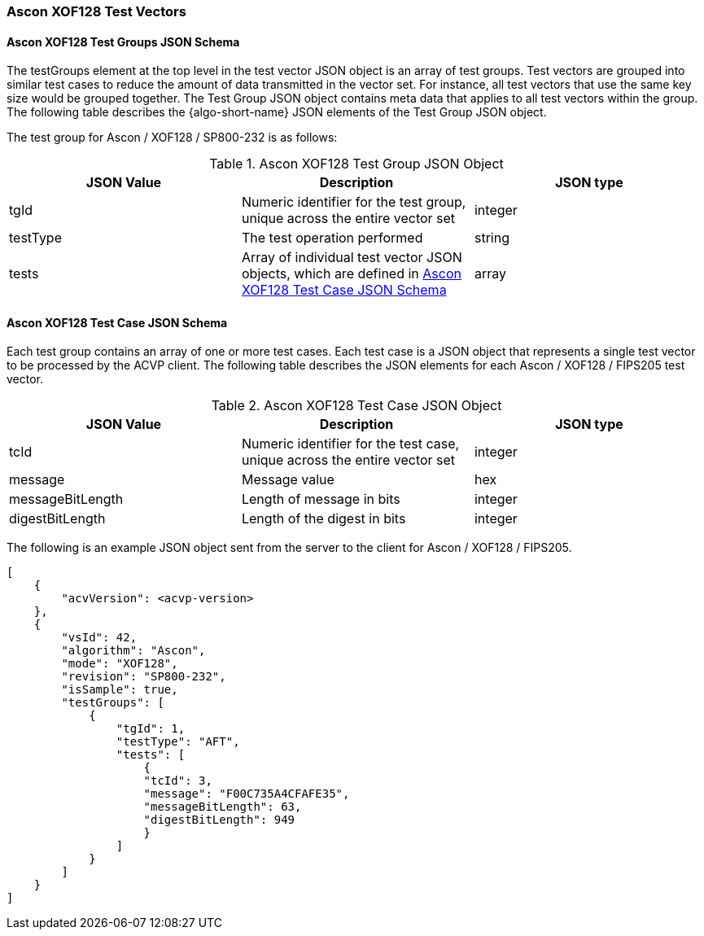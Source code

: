 [[Ascon_XOF128_test_vectors]]
=== Ascon XOF128 Test Vectors

[[Ascon_XOF128_tgjs]]
==== Ascon XOF128 Test Groups JSON Schema

The testGroups element at the top level in the test vector JSON object is an array of test groups. Test vectors are grouped into similar test cases to reduce the amount of data transmitted in the vector set. For instance, all test vectors that use the same key size would be grouped together. The Test Group JSON object contains meta data that applies to all test vectors within the group. The following table describes the {algo-short-name} JSON elements of the Test Group JSON object.

The test group for Ascon / XOF128 / SP800-232 is as follows:

[[Ascon_XOF128_vs_tg_table]]
.Ascon XOF128 Test Group JSON Object
|===
| JSON Value | Description | JSON type

| tgId | Numeric identifier for the test group, unique across the entire vector set | integer
| testType | The test operation performed | string
| tests | Array of individual test vector JSON objects, which are defined in <<Ascon_XOF128_tvjs>> | array
|===

[[Ascon_XOF128_tvjs]]
==== Ascon XOF128 Test Case JSON Schema

Each test group contains an array of one or more test cases. Each test case is a JSON object that represents a single test vector to be processed by the ACVP client. The following table describes the JSON elements for each Ascon / XOF128 / FIPS205 test vector.

[[Ascon_XOF128_vs_tc_table]]
.Ascon XOF128 Test Case JSON Object
|===
| JSON Value | Description | JSON type

| tcId | Numeric identifier for the test case, unique across the entire vector set | integer
| message | Message value | hex
| messageBitLength | Length of message in bits | integer
| digestBitLength | Length of the digest in bits | integer
|===

The following is an example JSON object sent from the server to the client for Ascon / XOF128 / FIPS205. 

[source, json]
----
[
    {
        "acvVersion": <acvp-version>
    },
    {
        "vsId": 42,
        "algorithm": "Ascon",
        "mode": "XOF128",
        "revision": "SP800-232",
        "isSample": true,
        "testGroups": [
            {
                "tgId": 1,
                "testType": "AFT",
                "tests": [
                    {
                    "tcId": 3,
                    "message": "F00C735A4CFAFE35",
                    "messageBitLength": 63,
                    "digestBitLength": 949
                    }
                ]
            }
        ]
    }
]
----
